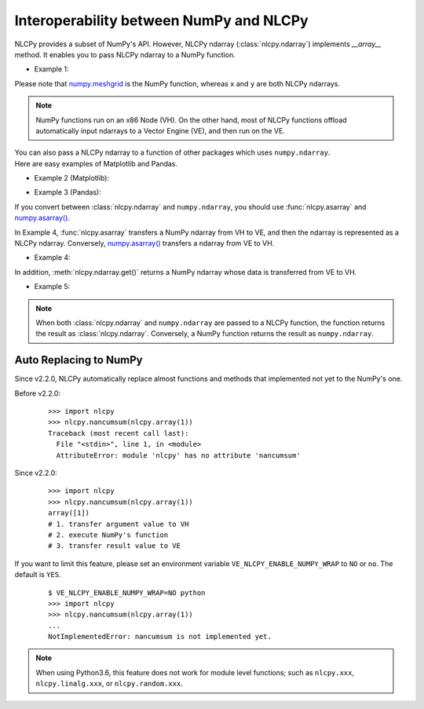 .. _interoperability:

Interoperability between NumPy and NLCPy
========================================

NLCPy provides a subset of NumPy's API.
However, NLCPy ndarray (:class:`nlcpy.ndarray`) implements *__array__* method.
It enables you to pass NLCPy ndarray to a NumPy function.

* Example 1:

.. doctest::

        >>> import nlcpy
        >>> import numpy
        >>>
        >>> x = nlcpy.arange(3)
        >>> y = nlcpy.arange(3)
        >>> numpy.meshgrid(x, y)
        [array([[0, 1, 2],
               [0, 1, 2],
               [0, 1, 2]]), array([[0, 0, 0],
               [1, 1, 1],
               [2, 2, 2]])]

Please note that `numpy.meshgrid <https://numpy.org/doc/stable/reference/generated/numpy.meshgrid.html>`_ is the NumPy function, whereas ``x`` and ``y`` are both NLCPy ndarrays.

.. note::
    NumPy functions run on an x86 Node (VH). On the other hand, most of NLCPy functions
    offload automatically input ndarrays to a Vector Engine (VE), and then run on the VE.

| You can also pass a NLCPy ndarray to a function of other packages which uses ``numpy.ndarray``.
| Here are easy examples of Matplotlib and Pandas.

* Example 2 (Matplotlib):

.. plot::
    :align: center

    >>> import nlcpy as vp
    >>> import matplotlib.pylab as plt
    >>>
    >>> x = vp.linspace(-vp.pi, vp.pi, 201)
    >>> type(x)
    <class 'nlcpy.core.core.ndarray'>
    >>>
    >>> plt.plot(x, vp.sin(x)) # doctest: +SKIP
    ... # doctest: +ELLIPSIS
    >>> plt.xlabel('Angle [rad]') # doctest: +SKIP
    ... # doctest: +ELLIPSIS
    >>> plt.ylabel('sin(x)') # doctest: +SKIP
    ... # doctest: +ELLIPSIS
    >>> plt.axis('tight') # doctest: +SKIP
    ... # doctest: +ELLIPSIS
    >>> plt.show()

* Example 3 (Pandas):

.. doctest::

    >>> import nlcpy as vp
    >>> import pandas as pd
    >>>
    >>> x = vp.random.rand(3,3)
    >>> pd.DataFrame(x, index=list('abc'), columns=list('ABC'))   # doctest: +SKIP
              A                      B                   C
    a  0.6575677252840251     0.7966675218194723  0.5927528077736497
    b  0.1310200293082744  0.0033949704375118017  0.4242931657936424
    c   0.343795241555199       0.88619629223831  0.9364728704094887

If you convert between :class:`nlcpy.ndarray` and ``numpy.ndarray``,
you should use :func:`nlcpy.asarray` and `numpy.asarray() <https://numpy.org/doc/stable/reference/generated/numpy.asarray.html>`_.

In Example 4, :func:`nlcpy.asarray` transfers a NumPy ndarray from VH to VE, and then the ndarray is represented as a NLCPy ndarray.
Conversely, `numpy.asarray() <https://numpy.org/doc/stable/reference/generated/numpy.asarray.html>`_ transfers a ndarray from VE to VH.

* Example 4:

.. doctest::

    >>> x = numpy.arange(5)
    >>> type(x)
    <class 'numpy.ndarray'>
    >>>
    >>> x = nlcpy.asarray(x)  # converts from numpy.ndarray to nlcpy.core.core.ndarray
    >>> type(x)
    <class 'nlcpy.core.core.ndarray'>
    >>>
    >>> x = numpy.asarray(x)  # converts from nlcpy.core.core.ndarray to numpy.ndarray
    >>> type(x)
    <class 'numpy.ndarray'>
    >>>
    >>> x
    array([0, 1, 2, 3, 4])

In addition, :meth:`nlcpy.ndarray.get()` returns a NumPy ndarray whose data is transferred from VE to VH.

* Example 5:

.. doctest::

    >>> x = nlcpy.arange(5)
    >>> type(x)
    <class 'nlcpy.core.core.ndarray'>
    >>>
    >>> y = x.get()  # converts from nlcpy.core.core.ndarray to numpy.ndarray.
    >>> type(y)
    <class 'numpy.ndarray'>
    >>>
    >>> y
    array([0, 1, 2, 3, 4])


.. note::

    When both :class:`nlcpy.ndarray` and ``numpy.ndarray`` are passed to a NLCPy function,
    the function returns the result as :class:`nlcpy.ndarray`. Conversely, a NumPy
    function returns the result as ``numpy.ndarray``.

    .. doctest::

        >>> import numpy, nlcpy
        >>> x = nlcpy.arange(10)
        >>> y = numpy.arange(10)
        >>>
        >>> type(x+y)   # doctest: +SKIP
        <class 'nlcpy.core.core.ndarray'>   # ndarray of nlcpy
        >>>
        >>> type(nlcpy.add(x,y))   # doctest: +SKIP
        <class 'nlcpy.core.core.ndarray'>   # ndarray of nlcpy
        >>>
        >>> type(numpy.add(x,y))   # doctest: +SKIP
        <class 'numpy.ndarray'>             # ndarray of numpy


.. _label_auto_replace:

Auto Replacing to NumPy
-----------------------

Since v2.2.0, NLCPy automatically replace almost functions and methods that implemented not yet to the NumPy's one.

Before v2.2.0:

    ::

        >>> import nlcpy
        >>> nlcpy.nancumsum(nlcpy.array(1))
        Traceback (most recent call last):
          File "<stdin>", line 1, in <module>
          AttributeError: module 'nlcpy' has no attribute 'nancumsum'

Since v2.2.0:

    ::

        >>> import nlcpy
        >>> nlcpy.nancumsum(nlcpy.array(1))
        array([1])
        # 1. transfer argument value to VH
        # 2. execute NumPy's function
        # 3. transfer result value to VE

If you want to limit this feature, please set an environment variable ``VE_NLCPY_ENABLE_NUMPY_WRAP`` to ``NO`` or ``no``.
The default is ``YES``.

    ::

        $ VE_NLCPY_ENABLE_NUMPY_WRAP=NO python
        >>> import nlcpy
        >>> nlcpy.nancumsum(nlcpy.array(1))
        ...
        NotImplementedError: nancumsum is not implemented yet.

.. note::
    When using Python3.6, this feature does not work for module level functions; such as ``nlcpy.xxx``, ``nlcpy.linalg.xxx``, or ``nlcpy.random.xxx``.
